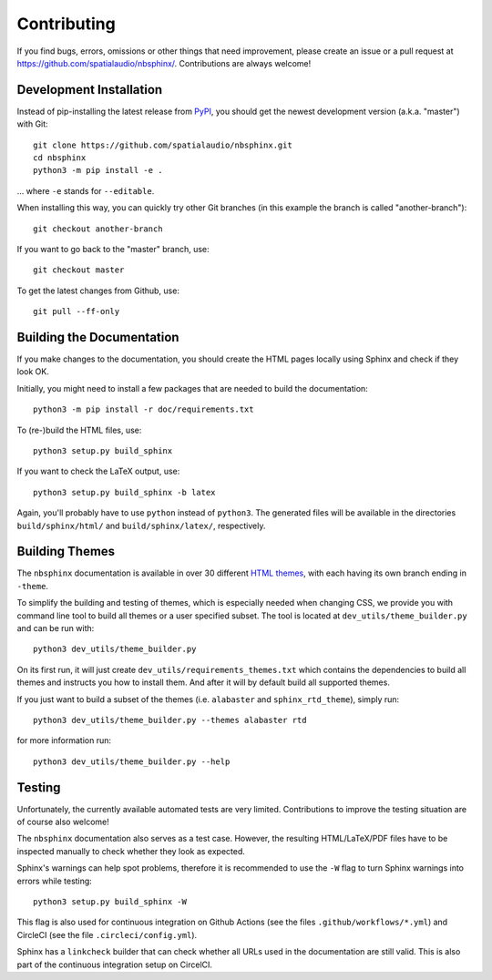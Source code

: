 Contributing
============

If you find bugs, errors, omissions or other things that need improvement,
please create an issue or a pull request at
https://github.com/spatialaudio/nbsphinx/.
Contributions are always welcome!


Development Installation
------------------------

Instead of pip-installing the latest release from PyPI_, you should get the
newest development version (a.k.a. "master") with Git::

   git clone https://github.com/spatialaudio/nbsphinx.git
   cd nbsphinx
   python3 -m pip install -e .

... where ``-e`` stands for ``--editable``.

When installing this way, you can quickly try other Git
branches (in this example the branch is called "another-branch")::

   git checkout another-branch

If you want to go back to the "master" branch, use::

   git checkout master

To get the latest changes from Github, use::

   git pull --ff-only


Building the Documentation
--------------------------

If you make changes to the documentation, you should create the HTML
pages locally using Sphinx and check if they look OK.

Initially, you might need to install a few packages that are needed to build the
documentation::

   python3 -m pip install -r doc/requirements.txt

To (re-)build the HTML files, use::

   python3 setup.py build_sphinx

If you want to check the LaTeX output, use::

   python3 setup.py build_sphinx -b latex

Again, you'll probably have to use ``python`` instead of ``python3``.
The generated files will be available in the directories ``build/sphinx/html/``
and ``build/sphinx/latex/``, respectively.

Building Themes
---------------

The ``nbsphinx`` documentation is available in over 30 different `HTML themes`_,
with each having its own branch ending in ``-theme``.

To simplify the building and testing of themes,
which is especially needed when changing CSS,
we provide you with command line tool to build all themes
or a user specified subset.
The tool is located at ``dev_utils/theme_builder.py`` and can be run with::

    python3 dev_utils/theme_builder.py

On its first run, it will just create ``dev_utils/requirements_themes.txt``
which contains the dependencies to build all themes and instructs
you how to install them.
And after it will by default build all supported themes.

If you just want to build a subset of the themes
(i.e. ``alabaster`` and ``sphinx_rtd_theme``), simply run::

    python3 dev_utils/theme_builder.py --themes alabaster rtd

for more information run::

    python3 dev_utils/theme_builder.py --help

.. _PyPI: https://pypi.org/project/nbsphinx/
.. _`HTML themes`: https://nbsphinx.readthedocs.io/usage.html#HTML-Themes


Testing
-------

Unfortunately, the currently available automated tests are very limited.
Contributions to improve the testing situation are of course also welcome!

The ``nbsphinx`` documentation also serves as a test case.
However, the resulting HTML/LaTeX/PDF files have to be inspected manually to
check whether they look as expected.

Sphinx's warnings can help spot problems, therefore it is recommended to use the
``-W`` flag to turn Sphinx warnings into errors while testing::

   python3 setup.py build_sphinx -W

This flag is also used for continuous integration on Github Actions
(see the files ``.github/workflows/*.yml``) and
CircleCI (see the file ``.circleci/config.yml``).

Sphinx has a ``linkcheck`` builder that can check whether all URLs used in the
documentation are still valid.
This is also part of the continuous integration setup on CircelCI.
